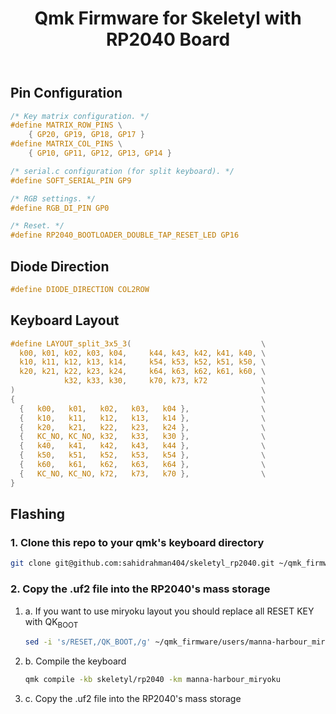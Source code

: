 #+title: Qmk Firmware for Skeletyl with RP2040 Board

** Pin Configuration
#+begin_src C
/* Key matrix configuration. */
#define MATRIX_ROW_PINS \
    { GP20, GP19, GP18, GP17 }
#define MATRIX_COL_PINS \
    { GP10, GP11, GP12, GP13, GP14 }

/* serial.c configuration (for split keyboard). */
#define SOFT_SERIAL_PIN GP9

/* RGB settings. */
#define RGB_DI_PIN GP0

/* Reset. */
#define RP2040_BOOTLOADER_DOUBLE_TAP_RESET_LED GP16
#+end_src
** Diode Direction
#+begin_src C
#define DIODE_DIRECTION COL2ROW
#+end_src
** Keyboard Layout
#+begin_src C
#define LAYOUT_split_3x5_3(                             \
  k00, k01, k02, k03, k04,     k44, k43, k42, k41, k40, \
  k10, k11, k12, k13, k14,     k54, k53, k52, k51, k50, \
  k20, k21, k22, k23, k24,     k64, k63, k62, k61, k60, \
            k32, k33, k30,     k70, k73, k72            \
)                                                       \
{                                                       \
  {   k00,   k01,   k02,   k03,   k04 },                \
  {   k10,   k11,   k12,   k13,   k14 },                \
  {   k20,   k21,   k22,   k23,   k24 },                \
  {   KC_NO, KC_NO, k32,   k33,   k30 },                \
  {   k40,   k41,   k42,   k43,   k44 },                \
  {   k50,   k51,   k52,   k53,   k54 },                \
  {   k60,   k61,   k62,   k63,   k64 },                \
  {   KC_NO, KC_NO, k72,   k73,   k70 },                \
}
#+end_src

** Flashing
*** 1. Clone this repo to your qmk's keyboard directory
   #+begin_src bash
git clone git@github.com:sahidrahman404/skeletyl_rp2040.git ~/qmk_firmware/keyboards/skeletyl
   #+end_src
*** 2. Copy the .uf2 file into the RP2040's mass storage
**** a. If you want to use miryoku layout you should replace all RESET KEY with QK_BOOT
      #+begin_src bash
sed -i 's/RESET,/QK_BOOT,/g' ~/qmk_firmware/users/manna-harbour_miryoku/miryoku_babel/miryoku_alternatives.h
      #+end_src
**** b. Compile the keyboard
      #+begin_src bash
qmk compile -kb skeletyl/rp2040 -km manna-harbour_miryoku
      #+end_src
**** c. Copy the .uf2 file into the RP2040's mass storage
